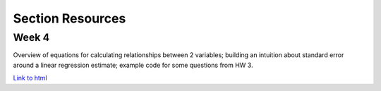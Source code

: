 Section Resources
=================

Week 4
---------------

Overview of equations for calculating relationships between 2 variables; 
building an intuition about standard error around a linear regression estimate;
example code for some questions from HW 3.

`Link to html <http://www.stanford.edu/class/psych252/section/Section4.html>`_

